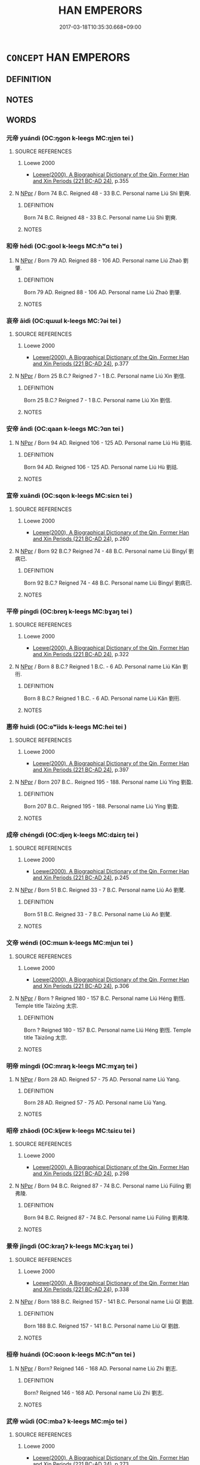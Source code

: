 # -*- mode: mandoku-tls-view -*-
#+TITLE: HAN EMPERORS
#+DATE: 2017-03-18T10:35:30.668+09:00        
#+STARTUP: content
* =CONCEPT= HAN EMPERORS
:PROPERTIES:
:CUSTOM_ID: uuid-77c6448c-91bd-4b9b-812d-88f3ceda615c
:TR_ZH: 漢皇帝
:END:
** DEFINITION



** NOTES

** WORDS
   :PROPERTIES:
   :VISIBILITY: children
   :END:
*** 元帝 yuándì (OC:ŋɡon k-leeɡs MC:ŋi̯ɐn tei )
:PROPERTIES:
:CUSTOM_ID: uuid-a1c24471-4973-41cd-b846-43b23f5bc44d
:Char+: 元(10,2/4) 帝(50,6/9) 
:GY_IDS+: uuid-a1d09b8d-ed3d-4d4d-ac7e-42ea17e350f7 uuid-acb1caf7-bcdd-4c25-9018-9a9847b17556
:PY+: yuán dì    
:OC+: ŋɡon k-leeɡs    
:MC+: ŋi̯ɐn tei    
:END: 
**** SOURCE REFERENCES
***** Loewe 2000
 - [[cite:LOEWE-2000][Loewe(2000), A Biographical Dictionary of the Qin, Former Han and Xin Periods (221 BC-AD 24)]], p.355

**** N [[tls:syn-func::#uuid-c43c0bab-2810-42a4-a6be-e4641d9b6632][NPpr]] / Born 74 B.C. Reigned 48 - 33 B.C. Personal name Liú Shì 劉奭.
:PROPERTIES:
:CUSTOM_ID: uuid-21b6e752-5edc-455c-ad16-098c2c2f57b7
:END:
****** DEFINITION

Born 74 B.C. Reigned 48 - 33 B.C. Personal name Liú Shì 劉奭.

****** NOTES

*** 和帝 hédì (OC:ɡool k-leeɡs MC:ɦʷɑ tei )
:PROPERTIES:
:CUSTOM_ID: uuid-cf281f81-af65-47f7-b918-39357fb872b4
:Char+: 和(30,5/8) 帝(50,6/9) 
:GY_IDS+: uuid-2681e56e-ff78-4a69-8d0e-b83326d26f1b uuid-acb1caf7-bcdd-4c25-9018-9a9847b17556
:PY+: hé dì    
:OC+: ɡool k-leeɡs    
:MC+: ɦʷɑ tei    
:END: 
**** N [[tls:syn-func::#uuid-c43c0bab-2810-42a4-a6be-e4641d9b6632][NPpr]] / Born 79 AD. Reigned 88 - 106 AD. Personal name Liú Zhaò 劉肇.
:PROPERTIES:
:CUSTOM_ID: uuid-b4fbd663-4bbe-444f-89df-ed8ebdffec7e
:END:
****** DEFINITION

Born 79 AD. Reigned 88 - 106 AD. Personal name Liú Zhaò 劉肇.

****** NOTES

*** 哀帝 āidì (OC:qɯɯl k-leeɡs MC:ʔəi tei )
:PROPERTIES:
:CUSTOM_ID: uuid-d915fe67-4097-4608-909b-d60b935fed88
:Char+: 哀(30,6/9) 帝(50,6/9) 
:GY_IDS+: uuid-1723183a-aea9-4aa2-9834-256911344dea uuid-acb1caf7-bcdd-4c25-9018-9a9847b17556
:PY+: āi dì    
:OC+: qɯɯl k-leeɡs    
:MC+: ʔəi tei    
:END: 
**** SOURCE REFERENCES
***** Loewe 2000
 - [[cite:LOEWE-2000][Loewe(2000), A Biographical Dictionary of the Qin, Former Han and Xin Periods (221 BC-AD 24)]], p.377

**** N [[tls:syn-func::#uuid-c43c0bab-2810-42a4-a6be-e4641d9b6632][NPpr]] / Born 25 B.C.? Reigned 7 - 1 B.C. Personal name Liú Xìn 劉信.
:PROPERTIES:
:CUSTOM_ID: uuid-53ebbd2a-466c-497f-a135-4aa8b69ad8ee
:END:
****** DEFINITION

Born 25 B.C.? Reigned 7 - 1 B.C. Personal name Liú Xìn 劉信.

****** NOTES

*** 安帝 āndì (OC:qaan k-leeɡs MC:ʔɑn tei )
:PROPERTIES:
:CUSTOM_ID: uuid-80906253-fd50-46d7-9267-46651b76de0d
:Char+: 安(40,3/6) 帝(50,6/9) 
:GY_IDS+: uuid-f8753075-adb6-43d4-bf48-caa024c8d9c4 uuid-acb1caf7-bcdd-4c25-9018-9a9847b17556
:PY+: ān dì    
:OC+: qaan k-leeɡs    
:MC+: ʔɑn tei    
:END: 
**** N [[tls:syn-func::#uuid-c43c0bab-2810-42a4-a6be-e4641d9b6632][NPpr]] / Born 94 AD. Reigned 106 - 125 AD. Personal name Liú Hù 劉祜.
:PROPERTIES:
:CUSTOM_ID: uuid-2d7c696a-f851-48f0-9957-307bbcef6f0a
:END:
****** DEFINITION

Born 94 AD. Reigned 106 - 125 AD. Personal name Liú Hù 劉祜.

****** NOTES

*** 宣帝 xuāndì (OC:sqon k-leeɡs MC:siɛn tei )
:PROPERTIES:
:CUSTOM_ID: uuid-a4bbee05-cfb6-4144-81d1-b0bf8ce5d260
:Char+: 宣(40,6/9) 帝(50,6/9) 
:GY_IDS+: uuid-6a7ce83a-9487-4ad0-a3ee-caf9a9d5ae64 uuid-acb1caf7-bcdd-4c25-9018-9a9847b17556
:PY+: xuān dì    
:OC+: sqon k-leeɡs    
:MC+: siɛn tei    
:END: 
**** SOURCE REFERENCES
***** Loewe 2000
 - [[cite:LOEWE-2000][Loewe(2000), A Biographical Dictionary of the Qin, Former Han and Xin Periods (221 BC-AD 24)]], p.260

**** N [[tls:syn-func::#uuid-c43c0bab-2810-42a4-a6be-e4641d9b6632][NPpr]] / Born 92 B.C.? Reigned 74 - 48 B.C. Personal name Liú Bìngyǐ 劉病已.
:PROPERTIES:
:CUSTOM_ID: uuid-82bf541f-5c67-4b22-bc81-99ad69c4c6d4
:END:
****** DEFINITION

Born 92 B.C.? Reigned 74 - 48 B.C. Personal name Liú Bìngyǐ 劉病已.

****** NOTES

*** 平帝 píngdì (OC:breŋ k-leeɡs MC:bɣaŋ tei )
:PROPERTIES:
:CUSTOM_ID: uuid-84d87979-98eb-4795-9b4d-97e1a47c237f
:Char+: 平(51,2/5) 帝(50,6/9) 
:GY_IDS+: uuid-c9cae2f5-ed2c-4c67-afd6-bbdcacee076f uuid-acb1caf7-bcdd-4c25-9018-9a9847b17556
:PY+: píng dì    
:OC+: breŋ k-leeɡs    
:MC+: bɣaŋ tei    
:END: 
**** SOURCE REFERENCES
***** Loewe 2000
 - [[cite:LOEWE-2000][Loewe(2000), A Biographical Dictionary of the Qin, Former Han and Xin Periods (221 BC-AD 24)]], p.322

**** N [[tls:syn-func::#uuid-c43c0bab-2810-42a4-a6be-e4641d9b6632][NPpr]] / Born 8 B.C.? Reigned 1 B.C. - 6 AD. Personal name Liú Kǎn 劉衎.
:PROPERTIES:
:CUSTOM_ID: uuid-cc36c4f5-fcab-4c56-92b8-abdaee23ca40
:END:
****** DEFINITION

Born 8 B.C.? Reigned 1 B.C. - 6 AD. Personal name Liú Kǎn 劉衎.

****** NOTES

*** 惠帝 huìdì (OC:ɢʷiids k-leeɡs MC:ɦei tei )
:PROPERTIES:
:CUSTOM_ID: uuid-eafc7b53-042e-4f2f-9789-2c5e02abf94e
:Char+: 惠(61,8/12) 帝(50,6/9) 
:GY_IDS+: uuid-c855bced-1feb-44f9-a041-efc808d361d3 uuid-acb1caf7-bcdd-4c25-9018-9a9847b17556
:PY+: huì dì    
:OC+: ɢʷiids k-leeɡs    
:MC+: ɦei tei    
:END: 
**** SOURCE REFERENCES
***** Loewe 2000
 - [[cite:LOEWE-2000][Loewe(2000), A Biographical Dictionary of the Qin, Former Han and Xin Periods (221 BC-AD 24)]], p.397

**** N [[tls:syn-func::#uuid-c43c0bab-2810-42a4-a6be-e4641d9b6632][NPpr]] / Born 207 B.C..  Reigned 195 - 188. Personal name Liú Yíng 劉盈.
:PROPERTIES:
:CUSTOM_ID: uuid-648fb690-1d65-40d5-9f46-185b57ebd1a0
:END:
****** DEFINITION

Born 207 B.C..  Reigned 195 - 188. Personal name Liú Yíng 劉盈.

****** NOTES

*** 成帝 chéngdì (OC:djeŋ k-leeɡs MC:dʑiɛŋ tei )
:PROPERTIES:
:CUSTOM_ID: uuid-46e14ae0-f5c0-4877-adc4-88e989deb138
:Char+: 成(62,2/7) 帝(50,6/9) 
:GY_IDS+: uuid-267730e0-be39-4e07-8516-1f546c7c591b uuid-acb1caf7-bcdd-4c25-9018-9a9847b17556
:PY+: chéng dì    
:OC+: djeŋ k-leeɡs    
:MC+: dʑiɛŋ tei    
:END: 
**** SOURCE REFERENCES
***** Loewe 2000
 - [[cite:LOEWE-2000][Loewe(2000), A Biographical Dictionary of the Qin, Former Han and Xin Periods (221 BC-AD 24)]], p.245

**** N [[tls:syn-func::#uuid-c43c0bab-2810-42a4-a6be-e4641d9b6632][NPpr]] / Born 51 B.C. Reigned 33 - 7 B.C. Personal name Liú Aó 劉驁.
:PROPERTIES:
:CUSTOM_ID: uuid-ec405ead-5891-4482-89cd-eabe68f17b25
:END:
****** DEFINITION

Born 51 B.C. Reigned 33 - 7 B.C. Personal name Liú Aó 劉驁.

****** NOTES

*** 文帝 wéndì (OC:mɯn k-leeɡs MC:mi̯un tei )
:PROPERTIES:
:CUSTOM_ID: uuid-1aeab1b2-26ce-433f-aba8-bc0959e7add7
:Char+: 文(67,0/4) 帝(50,6/9) 
:GY_IDS+: uuid-9bad1e6b-8012-44fa-9361-adf5aa491542 uuid-acb1caf7-bcdd-4c25-9018-9a9847b17556
:PY+: wén dì    
:OC+: mɯn k-leeɡs    
:MC+: mi̯un tei    
:END: 
**** SOURCE REFERENCES
***** Loewe 2000
 - [[cite:LOEWE-2000][Loewe(2000), A Biographical Dictionary of the Qin, Former Han and Xin Periods (221 BC-AD 24)]], p.306

**** N [[tls:syn-func::#uuid-c43c0bab-2810-42a4-a6be-e4641d9b6632][NPpr]] / Born ? Reigned 180 - 157 B.C. Personal name Liú Héng 劉恆. Temple title Tàizōng 太宗.
:PROPERTIES:
:CUSTOM_ID: uuid-c3d3cb8d-1cb1-40d7-84ef-069fe48d9180
:END:
****** DEFINITION

Born ? Reigned 180 - 157 B.C. Personal name Liú Héng 劉恆. Temple title Tàizōng 太宗.

****** NOTES

*** 明帝 míngdì (OC:mraŋ k-leeɡs MC:mɣaŋ tei )
:PROPERTIES:
:CUSTOM_ID: uuid-d495978d-5238-4c17-8aa4-318434c58501
:Char+: 明(72,4/8) 帝(50,6/9) 
:GY_IDS+: uuid-5ed07350-e3b9-46dc-a120-719ce838ad97 uuid-acb1caf7-bcdd-4c25-9018-9a9847b17556
:PY+: míng dì    
:OC+: mraŋ k-leeɡs    
:MC+: mɣaŋ tei    
:END: 
**** N [[tls:syn-func::#uuid-c43c0bab-2810-42a4-a6be-e4641d9b6632][NPpr]] / Born  28 AD. Reigned 57 - 75 AD. Personal name Liú Yang.
:PROPERTIES:
:CUSTOM_ID: uuid-629ae496-fcd8-4a69-8126-09609f96db54
:END:
****** DEFINITION

Born  28 AD. Reigned 57 - 75 AD. Personal name Liú Yang.

****** NOTES

*** 昭帝 zhāodì (OC:kljew k-leeɡs MC:tɕiɛu tei )
:PROPERTIES:
:CUSTOM_ID: uuid-13d069ee-c168-4332-b4f4-3ace42e128a9
:Char+: 昭(72,5/9) 帝(50,6/9) 
:GY_IDS+: uuid-937e8007-3145-4313-ad75-4db46454a72a uuid-acb1caf7-bcdd-4c25-9018-9a9847b17556
:PY+: zhāo dì    
:OC+: kljew k-leeɡs    
:MC+: tɕiɛu tei    
:END: 
**** SOURCE REFERENCES
***** Loewe 2000
 - [[cite:LOEWE-2000][Loewe(2000), A Biographical Dictionary of the Qin, Former Han and Xin Periods (221 BC-AD 24)]], p.298

**** N [[tls:syn-func::#uuid-c43c0bab-2810-42a4-a6be-e4641d9b6632][NPpr]] / Born 94 B.C. Reigned 87 - 74 B.C. Personal name Liú Fúlíng 劉弗陵.
:PROPERTIES:
:CUSTOM_ID: uuid-ad407141-78f3-42ef-bc5b-26a19119500a
:END:
****** DEFINITION

Born 94 B.C. Reigned 87 - 74 B.C. Personal name Liú Fúlíng 劉弗陵.

****** NOTES

*** 景帝 jǐngdì (OC:kraŋʔ k-leeɡs MC:kɣaŋ tei )
:PROPERTIES:
:CUSTOM_ID: uuid-032045ec-2db3-4774-aa2e-513e4895a6a5
:Char+: 景(72,8/12) 帝(50,6/9) 
:GY_IDS+: uuid-4e8c3d3c-45d6-45ca-b545-da873c8bcfe3 uuid-acb1caf7-bcdd-4c25-9018-9a9847b17556
:PY+: jǐng dì    
:OC+: kraŋʔ k-leeɡs    
:MC+: kɣaŋ tei    
:END: 
**** SOURCE REFERENCES
***** Loewe 2000
 - [[cite:LOEWE-2000][Loewe(2000), A Biographical Dictionary of the Qin, Former Han and Xin Periods (221 BC-AD 24)]], p.338

**** N [[tls:syn-func::#uuid-c43c0bab-2810-42a4-a6be-e4641d9b6632][NPpr]] / Born 188 B.C. Reigned 157 - 141 B.C. Personal name Liú Qǐ 劉啟.
:PROPERTIES:
:CUSTOM_ID: uuid-e91c7365-e5a0-4f28-912b-5e9697ca9b2f
:END:
****** DEFINITION

Born 188 B.C. Reigned 157 - 141 B.C. Personal name Liú Qǐ 劉啟.

****** NOTES

*** 桓帝 huándì (OC:ɢoon k-leeɡs MC:ɦʷɑn tei )
:PROPERTIES:
:CUSTOM_ID: uuid-86dbded3-8238-4f75-80ed-768acb022188
:Char+: 桓(75,6/10) 帝(50,6/9) 
:GY_IDS+: uuid-5f80ea4a-4b7d-4848-b8db-9fdbb95fe044 uuid-acb1caf7-bcdd-4c25-9018-9a9847b17556
:PY+: huán dì    
:OC+: ɢoon k-leeɡs    
:MC+: ɦʷɑn tei    
:END: 
**** N [[tls:syn-func::#uuid-c43c0bab-2810-42a4-a6be-e4641d9b6632][NPpr]] / Born? Reigned 146 - 168 AD. Personal name Liú Zhì 劉志.
:PROPERTIES:
:CUSTOM_ID: uuid-604691da-dd7e-4b60-8e15-38497b26506f
:END:
****** DEFINITION

Born? Reigned 146 - 168 AD. Personal name Liú Zhì 劉志.

****** NOTES

*** 武帝 wǔdì (OC:mbaʔ k-leeɡs MC:mi̯o tei )
:PROPERTIES:
:CUSTOM_ID: uuid-f6b437e7-f83c-4c6f-b3f9-e71291aac61d
:Char+: 武(77,4/8) 帝(50,6/9) 
:GY_IDS+: uuid-ff63e611-b1dc-4022-a043-233396712bbc uuid-acb1caf7-bcdd-4c25-9018-9a9847b17556
:PY+: wǔ dì    
:OC+: mbaʔ k-leeɡs    
:MC+: mi̯o tei    
:END: 
**** SOURCE REFERENCES
***** Loewe 2000
 - [[cite:LOEWE-2000][Loewe(2000), A Biographical Dictionary of the Qin, Former Han and Xin Periods (221 BC-AD 24)]], p.273

**** N [[tls:syn-func::#uuid-c43c0bab-2810-42a4-a6be-e4641d9b6632][NPpr]] / Born 157 B.C.? Reigned 141 - 87 B.C. Personal name Liú Chè 劉徹.
:PROPERTIES:
:CUSTOM_ID: uuid-422a6648-53cb-4262-b6dc-05fad64017ce
:END:
****** DEFINITION

Born 157 B.C.? Reigned 141 - 87 B.C. Personal name Liú Chè 劉徹.

****** NOTES

*** 殤帝 shāngdì (OC:lʰaŋ k-leeɡs MC:ɕi̯ɐŋ tei )
:PROPERTIES:
:CUSTOM_ID: uuid-0ce0ddbe-1c6d-43be-b6e5-86633fde6719
:Char+: 殤(78,11/15) 帝(50,6/9) 
:GY_IDS+: uuid-1f0bcd98-b2e2-43e7-a8fd-417f29aef0f8 uuid-acb1caf7-bcdd-4c25-9018-9a9847b17556
:PY+: shāng dì    
:OC+: lʰaŋ k-leeɡs    
:MC+: ɕi̯ɐŋ tei    
:END: 
**** N [[tls:syn-func::#uuid-c43c0bab-2810-42a4-a6be-e4641d9b6632][NPpr]] / Born 105 AD. Reigned 106 AD. Personal name Liú Long.
:PROPERTIES:
:CUSTOM_ID: uuid-254971f4-557c-40dc-96e3-b5a68c591db0
:END:
****** DEFINITION

Born 105 AD. Reigned 106 AD. Personal name Liú Long.

****** NOTES

*** 沖帝 chōngdì (OC:ɡrluŋ k-leeɡs MC:ɖuŋ tei )
:PROPERTIES:
:CUSTOM_ID: uuid-b24dfe8d-d06b-467b-8d16-10022550aa2f
:Char+: 沖(85,4/7) 帝(50,6/9) 
:GY_IDS+: uuid-9c4c9241-d028-463d-872b-ffba95ed5508 uuid-acb1caf7-bcdd-4c25-9018-9a9847b17556
:PY+: chōng dì    
:OC+: ɡrluŋ k-leeɡs    
:MC+: ɖuŋ tei    
:END: 
**** N [[tls:syn-func::#uuid-c43c0bab-2810-42a4-a6be-e4641d9b6632][NPpr]] / Born? Reigned 144 - 145 AD. Personal name Liú Bǐng 劉柄.
:PROPERTIES:
:CUSTOM_ID: uuid-5f240bec-ea6d-4357-876e-9c8dd46ba558
:END:
****** DEFINITION

Born? Reigned 144 - 145 AD. Personal name Liú Bǐng 劉柄.

****** NOTES

*** 獻帝 xiàndì (OC:hŋans k-leeɡs MC:hi̯ɐn tei )
:PROPERTIES:
:CUSTOM_ID: uuid-b9e74f29-5c1b-4dd9-8dfb-82a8ed8469d4
:Char+: 獻(94,16/19) 帝(50,6/9) 
:GY_IDS+: uuid-60bb1840-237b-43b4-8ec5-c71f6b27ddb0 uuid-acb1caf7-bcdd-4c25-9018-9a9847b17556
:PY+: xiàn dì    
:OC+: hŋans k-leeɡs    
:MC+: hi̯ɐn tei    
:END: 
**** N [[tls:syn-func::#uuid-c43c0bab-2810-42a4-a6be-e4641d9b6632][NPpr]] / Born? Reigned 189 - 220 AD. Personal name Liú Xié 劉協.
:PROPERTIES:
:CUSTOM_ID: uuid-7968fac4-05fb-49ab-8238-e6e7c15572b2
:END:
****** DEFINITION

Born? Reigned 189 - 220 AD. Personal name Liú Xié 劉協.

****** NOTES

*** 質帝 zhìdì (OC:tjid k-leeɡs MC:tɕit tei )
:PROPERTIES:
:CUSTOM_ID: uuid-0785474e-b016-4668-900c-c3019b93a4e3
:Char+: 質(154,8/15) 帝(50,6/9) 
:GY_IDS+: uuid-747d5e78-deb0-4f2e-bcff-25b7db70a9af uuid-acb1caf7-bcdd-4c25-9018-9a9847b17556
:PY+: zhì dì    
:OC+: tjid k-leeɡs    
:MC+: tɕit tei    
:END: 
**** N [[tls:syn-func::#uuid-c43c0bab-2810-42a4-a6be-e4641d9b6632][NPpr]] / Born? Reigned 145 - 146 AD. Personal name Liú Zuān 劉鑽.
:PROPERTIES:
:CUSTOM_ID: uuid-9b33b063-ed96-4756-96ee-65ec1a90964e
:END:
****** DEFINITION

Born? Reigned 145 - 146 AD. Personal name Liú Zuān 劉鑽.

****** NOTES

*** 靈帝 língdì (OC:reeŋ k-leeɡs MC:leŋ tei )
:PROPERTIES:
:CUSTOM_ID: uuid-25622986-2cbc-4d3d-aaac-a3c61054ce6d
:Char+: 靈(173,16/24) 帝(50,6/9) 
:GY_IDS+: uuid-f2096419-8078-4d23-8348-f5a252ddb8ff uuid-acb1caf7-bcdd-4c25-9018-9a9847b17556
:PY+: líng dì    
:OC+: reeŋ k-leeɡs    
:MC+: leŋ tei    
:END: 
**** N [[tls:syn-func::#uuid-c43c0bab-2810-42a4-a6be-e4641d9b6632][NPpr]] / Born? Reigned 169 - 189 AD. Personal name Liú Hóng 劉宏.
:PROPERTIES:
:CUSTOM_ID: uuid-ddcdfe0d-b881-44c8-9c92-c87a74497b68
:END:
****** DEFINITION

Born? Reigned 169 - 189 AD. Personal name Liú Hóng 劉宏.

****** NOTES

*** 章帝 zhāngdì (OC:kjaŋ k-leeɡs MC:tɕi̯ɐŋ tei )
:PROPERTIES:
:CUSTOM_ID: uuid-591ec64a-b4ad-4164-8bd9-cd76176318cd
:Char+: 章(180,2/11) 帝(50,6/9) 
:GY_IDS+: uuid-6577ecc0-6f53-441f-8fb2-cf630cdb1d9d uuid-acb1caf7-bcdd-4c25-9018-9a9847b17556
:PY+: zhāng dì    
:OC+: kjaŋ k-leeɡs    
:MC+: tɕi̯ɐŋ tei    
:END: 
**** N [[tls:syn-func::#uuid-c43c0bab-2810-42a4-a6be-e4641d9b6632][NPpr]] / Born 57 AD. Reigned 75 - 88 AD. Personal name Liú Dá 劉炟. Temple title Sùzōng 肅宗.
:PROPERTIES:
:CUSTOM_ID: uuid-c2897283-b7a8-4bab-9847-6747522bbf78
:END:
****** DEFINITION

Born 57 AD. Reigned 75 - 88 AD. Personal name Liú Dá 劉炟. Temple title Sùzōng 肅宗.

****** NOTES

*** 順帝 shùndì (OC:ɢjuns k-leeɡs MC:ʑʷin tei )
:PROPERTIES:
:CUSTOM_ID: uuid-e15f46ab-ba3d-457b-a0d8-cff00635bdeb
:Char+: 順(181,3/12) 帝(50,6/9) 
:GY_IDS+: uuid-2cb6c010-78ed-44d1-a93d-ced247825273 uuid-acb1caf7-bcdd-4c25-9018-9a9847b17556
:PY+: shùn dì    
:OC+: ɢjuns k-leeɡs    
:MC+: ʑʷin tei    
:END: 
**** N [[tls:syn-func::#uuid-c43c0bab-2810-42a4-a6be-e4641d9b6632][NPpr]] / Born? Reigned 125 - 144 AD. Personal name Liú Baǒ 劉保.
:PROPERTIES:
:CUSTOM_ID: uuid-d5b8e21b-9d02-40f9-b28c-b28e2929c9ae
:END:
****** DEFINITION

Born? Reigned 125 - 144 AD. Personal name Liú Baǒ 劉保.

****** NOTES

*** 高祖 gāozǔ (OC:koow skaaʔ MC:kɑu tsuo̝ )
:PROPERTIES:
:CUSTOM_ID: uuid-cf5aedcd-6e2b-4275-8cc1-10b0da441d8e
:Char+: 高(189,0/10) 祖(113,5/10) 
:GY_IDS+: uuid-34534156-7159-44e9-bfa6-971760db4848 uuid-777e9dd2-f5af-4be3-ac0c-fa9ebbb6f9a8
:PY+: gāo zǔ    
:OC+: koow skaaʔ    
:MC+: kɑu tsuo̝    
:END: 
**** SOURCE REFERENCES
***** Loewe 2000
 - [[cite:LOEWE-2000][Loewe(2000), A Biographical Dictionary of the Qin, Former Han and Xin Periods (221 BC-AD 24)]], p.253

**** N [[tls:syn-func::#uuid-c43c0bab-2810-42a4-a6be-e4641d9b6632][NPpr]] {[[tls:sem-feat::#uuid-98e7674b-b362-466f-9568-d0c14470282a][psych]]} / Born 248. Reigned 195 - 188 B.C. Personal name Liú Bāng 劉邦.
:PROPERTIES:
:CUSTOM_ID: uuid-633714d0-eddf-48b9-b4e7-a9ccfff8bfff
:END:
****** DEFINITION

Born 248. Reigned 195 - 188 B.C. Personal name Liú Bāng 劉邦.

****** NOTES

*** 光武帝 guāngwǔdì (OC:kʷaaŋ mbaʔ k-leeɡs MC:kɑŋ mi̯o tei )
:PROPERTIES:
:CUSTOM_ID: uuid-0fd667e8-74de-495e-8406-3f9356e72b4b
:Char+: 光(10,4/6) 武(77,4/8) 帝(50,6/9) 
:GY_IDS+: uuid-235daba0-514e-457e-b1cb-fad34ccf7de3 uuid-ff63e611-b1dc-4022-a043-233396712bbc uuid-acb1caf7-bcdd-4c25-9018-9a9847b17556
:PY+: guāng wǔ dì   
:OC+: kʷaaŋ mbaʔ k-leeɡs   
:MC+: kɑŋ mi̯o tei   
:END: 
**** SOURCE REFERENCES
***** Loewe 2000
 - [[cite:LOEWE-2000][Loewe(2000), A Biographical Dictionary of the Qin, Former Han and Xin Periods (221 BC-AD 24)]], p.389

**** N [[tls:syn-func::#uuid-c43c0bab-2810-42a4-a6be-e4641d9b6632][NPpr]] / Born 5 B.C. Reigned 25 - 57 AD. Personal name Liú Xiù 劉秀. Temple title Shìzǔ 世祖.
:PROPERTIES:
:CUSTOM_ID: uuid-35f1a668-4580-4c69-99d0-661f03d96522
:END:
****** DEFINITION

Born 5 B.C. Reigned 25 - 57 AD. Personal name Liú Xiù 劉秀. Temple title Shìzǔ 世祖.

****** NOTES

** BIBLIOGRAPHY
bibliography:../core/tlsbib.bib

